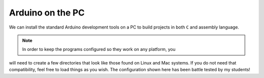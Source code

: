 Arduino on the PC
#################

We can install the standard Arduino development tools on a PC to build
projects in both ``C`` and assembly language. 

..  note::
    
    In order to keep the programs configured so they work on any platform, you
will need to create a few directories that look like those found on Linux and
Mac systems. If you do not need that compatibility, feel free to load things as
you wish. The configuration shown here has been battle tested by my students!



